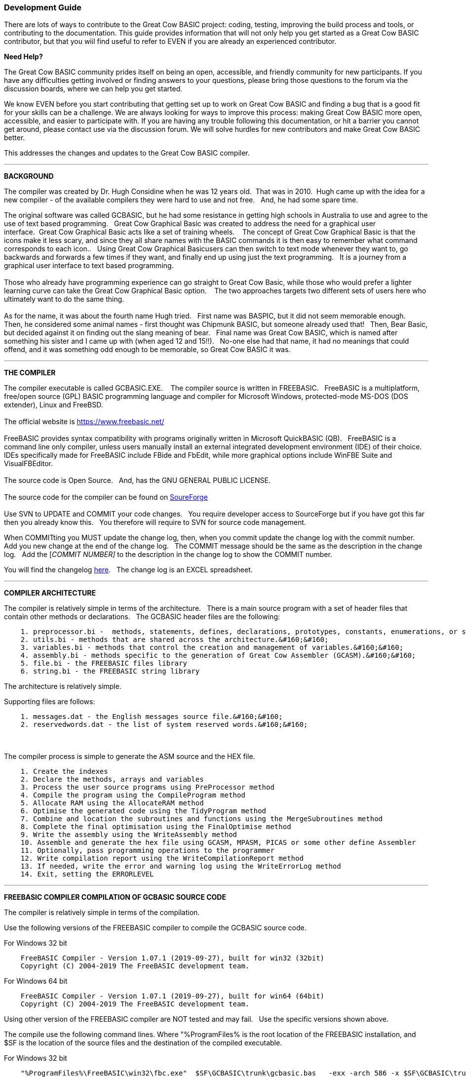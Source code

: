 === Development Guide

There are lots of ways to contribute to the Great Cow BASIC project: coding, testing, improving the build process and tools, or contributing to the documentation.
This guide provides information that will not only help you get started as a Great Cow BASIC contributor,
but that you wiil find useful to refer to EVEN if you are already an experienced contributor.

*Need Help?*

The Great Cow BASIC community prides itself on being an open, accessible, and friendly community for new participants.
If you have any difficulties getting involved or finding answers to your questions, please bring those questions to the forum via the discussion boards, where we can help you get started.

We know EVEN before you start contributing that getting set up to work on Great Cow BASIC and finding a bug that is a good fit for your skills can be a challenge.
We are always looking for ways to improve this process: making Great Cow BASIC more open, accessible, and easier to participate with.
If you are having any trouble following this documentation, or hit a barrier you cannot get around, please contact use via the discussion forum.
We will solve hurdles for new contributors and make Great Cow BASIC better.

This addresses the changes and updates to the Great Cow BASIC compiler.

'''

*BACKGROUND*

The compiler was created by Dr. Hugh Considine when he was 12 years old.&#160;&#160;That was in 2010.&#160;&#160;Hugh came up with the idea for a new compiler - of the available compilers they were hard to use and not free. &#160;&#160;And, he had some spare time.

The original software was called GCBASIC, but he had some resistance in getting high schools in Australia to use and agree to the use of text based programming.&#160;&#160;
Great Cow Graphical Basic was created to address the need for a graphical user interface.&#160;&#160;Great Cow Graphical Basic acts like a set of training wheels. &#160;&#160;
The concept of Great Cow Graphical Basic is that the icons make it less scary, and since they all share names with the BASIC commands it is then easy to remember what command corresponds to each icon..&#160;&#160; 
Using Great Cow Graphical Basicusers can then switch to text mode whenever they want to, go backwards and forwards a few times if they want, and finally end up using just the text programming.&#160;&#160;
It is a journey from a graphical user interface to text based programming.&#160;&#160;
{empty} +
{empty} +
Those who already have programming experience can go straight to Great Cow Basic, while those who would prefer a lighter learning curve can take the Great Cow Graphical Basic option. &#160;&#160;
The two approaches targets two different sets of users here who ultimately want to do the same thing.
{empty} +
{empty} +
As for the name, it was about the fourth name Hugh tried. &#160;&#160;First name was BASPIC, but it did not seem memorable enough.&#160;&#160;
Then, he considered some animal names - first thought was Chipmunk BASIC, but someone already used that!&#160;&#160;
Then, Bear Basic, but decided against it on finding out the slang meaning of bear.&#160;&#160;
Final  name was Great Cow BASIC, which is named after something his sister and I came up with (when aged 12 and 15!!).&#160;&#160;
No-one else had that name, it had no meanings that could offend, and it was something odd enough to be memorable, so Great Cow BASIC it was.

'''

*THE COMPILER*

The compiler executable is called GCBASIC.EXE. &#160;&#160;
The compiler source is written in FREEBASIC.&#160;&#160;
FreeBASIC is a multiplatform, free/open source (GPL) BASIC programming language and compiler for Microsoft Windows, protected-mode MS-DOS (DOS extender), Linux and FreeBSD.
&#160;&#160;
{empty} +
{empty} +
The official website is https://www.freebasic.net/[https://www.freebasic.net/]
{empty} +
{empty} +
FreeBASIC provides syntax compatibility with programs originally written in Microsoft QuickBASIC (QB).&#160;&#160;
FreeBASIC is a command line only compiler, unless users manually install an external integrated development environment (IDE) of their choice.&#160;&#160;
IDEs specifically made for FreeBASIC include FBide and FbEdit, while more graphical options include WinFBE Suite and VisualFBEditor.&#160;&#160;
{empty} +
{empty} +
The source code is Open Source.&#160;&#160;
And, has the GNU GENERAL PUBLIC LICENSE.&#160;&#160;
{empty} +
{empty} +
The source code for the compiler can be found on https://sourceforge.net/p/gcbasic/code/HEAD/tree/GCBASIC/trunk/[SoureForge]
{empty} +
{empty} +
Use SVN to UPDATE and COMMIT your code changes.&#160;&#160;
You require developer access to SourceForge but if you have got this far then you already know this.&#160;&#160;
You therefore will require to SVN for source code management.

When COMMITting you MUST update the change log, then, when you commit update the change log with the commit number.&#160;&#160;
Add you new change at the end of the change log.&#160;&#160;
The COMMIT message should be the same as the description in the change log.&#160;&#160;
Add the [_COMMIT NUMBER]_ to the description in the change log to show the COMMIT number.&#160;&#160;


You will find the changelog https://onedrive.live.com/Edit.aspx?resid=2F87FFE77F3DBEC7!67634&wd=cpe&authkey=!ADmkT3exl5l4Pkc[here].&#160;&#160;
The change log is an EXCEL spreadsheet.&#160;&#160;


'''

*COMPILER ARCHITECTURE*

The compiler is relatively simple in terms of the architecture.&#160;&#160;
There is a main source program with a set of header files that contain other methods or declarations.&#160;&#160;
The GCBASIC header files are the following:

----
    1. preprocessor.bi -  methods, statements, defines, declarations, prototypes, constants, enumerations, or similar types of statements.&#160;&#160;
    2. utils.bi - methods that are shared across the architecture.&#160;&#160;
    3. variables.bi - methods that control the creation and management of variables.&#160;&#160;
    4. assembly.bi - methods specific to the generation of Great Cow Assembler (GCASM).&#160;&#160;
    5. file.bi - the FREEBASIC files library
    6. string.bi - the FREEBASIC string library
----
The architecture is relatively simple.

Supporting files are follows:

----
    1. messages.dat - the English messages source file.&#160;&#160;
    2. reservedwords.dat - the list of system reserved words.&#160;&#160;
----
{empty} +
{empty} +
The compiler process is simple to generate the ASM source and the HEX file.

----
    1. Create the indexes
    2. Declare the methods, arrays and variables
    3. Process the user source programs using PreProcessor method
    4. Compile the program using the CompileProgram method
    5. Allocate RAM using the AllocateRAM method
    6. Optimise the generated code using the TidyProgram method
    7. Combine and location the subroutines and functions using the MergeSubroutines method
    8. Complete the final optimisation using the FinalOptimise method
    9. Write the assembly using the WriteAssembly method
    10. Assemble and generate the hex file using GCASM, MPASM, PICAS or some other define Assembler
    11. Optionally, pass programming operations to the programmer
    12. Write compilation report using the WriteCompilationReport method
    13. If needed, write the error and warning log using the WriteErrorLog method
    14. Exit, setting the ERRORLEVEL
----



'''

*FREEBASIC COMPILER COMPILATION OF GCBASIC SOURCE CODE*

The compiler is relatively simple in terms of the compilation.&#160;&#160;

Use the following versions of the FREEBASIC compiler to compile the GCBASIC source code.

For Windows 32 bit
----
    FreeBASIC Compiler - Version 1.07.1 (2019-09-27), built for win32 (32bit)
    Copyright (C) 2004-2019 The FreeBASIC development team.
----

For Windows 64 bit
----
    FreeBASIC Compiler - Version 1.07.1 (2019-09-27), built for win64 (64bit)
    Copyright (C) 2004-2019 The FreeBASIC development team.
----

Using other version of the FREEBASIC compiler are NOT tested and may fail.&#160;&#160;
Use the specific versions shown above.

The compile use the following command lines.
Where "%ProgramFiles% is the root location of the FREEBASIC installation, and
$SF is the location of the source files and the destination of the compiled executable.

For Windows 32 bit
----
    "%ProgramFiles%\FreeBASIC\win32\fbc.exe"  $SF\GCBASIC\trunk\gcbasic.bas   -exx -arch 586 -x $SF\GCBASIC\trunk\gcbasic32.exe
----

For Windows 64 bit
----
    "%ProgramFiles%\FreeBASIC\win64\fbc.exe"  $SF\GCBASIC\trunk\gcbasic.bas   -x $SF\GCBASIC\trunk\gcbasic64.exe -ex

----

'''
*FREEBASIC COMPILER*

To simplify the compilation the complete installation for FREEBASIC can be found https://www.unknown.com[here].&#160;&#160;
Simply unzip the ZIP to a folder and the toolchain is ready for use.&#160;&#160;
The ZIP contains on the correct version of FREEBASIC and the libraries.&#160;&#160;
For an IDE please see the information above.&#160;&#160;


'''

*CODING STYLES*

Hugh was 12 when he started this project.&#160;&#160;
You must forgive him for being a genius, but, he did not implement many programming styles and conventions that are common place today.&#160;&#160;

There is a general lack of documentation.&#160;&#160;
We are adding documentation as we progress.&#160;&#160;
This can make the source frustrating initially but can find the code segments as they are clearly within method blocks.&#160;&#160;

The following rules are recommended.

----
    1. All CONSTANTS are capitalized
    2. Do not use TAB - use two spaces
    3. You can rename an variable to a meaningful name.  Hugh uses a lot of single character variables.  This should be avoided.
    4. Document as you progress.
    5. Ask for help.
----
{empty} +
*COMPILER SOURCE INSIGHTS*

_There are many very useful methods_, a lot of methods, look at existing code before adding any new method.&#160;&#160;
The compiler is mature from a functionality standpoint.&#160;&#160;
Just immature in terms of documentation.&#160;&#160;

_To isolate a specific issue_ use a binary chop and lots of debug using PRINT.&#160;&#160;
Whilst, this may not be ideal this is the best approach.&#160;&#160;

_Revert_ code using SVN to remove all debug!.&#160;&#160;Do not leave debug in the source code.&#160;&#160;
